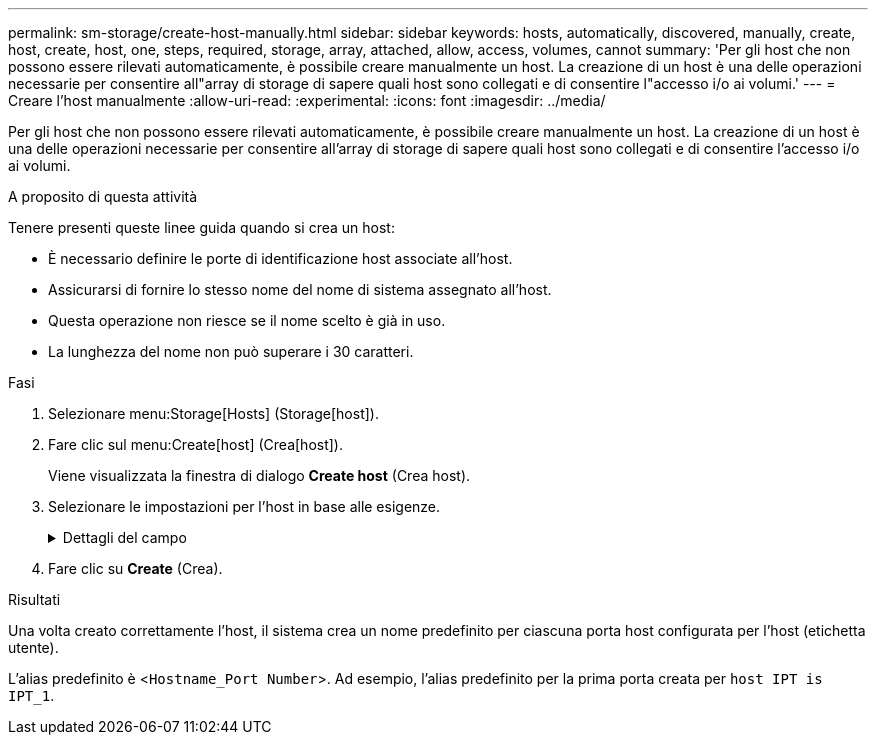 ---
permalink: sm-storage/create-host-manually.html 
sidebar: sidebar 
keywords: hosts, automatically, discovered, manually, create, host, create, host, one, steps, required, storage, array, attached, allow, access, volumes, cannot 
summary: 'Per gli host che non possono essere rilevati automaticamente, è possibile creare manualmente un host. La creazione di un host è una delle operazioni necessarie per consentire all"array di storage di sapere quali host sono collegati e di consentire l"accesso i/o ai volumi.' 
---
= Creare l'host manualmente
:allow-uri-read: 
:experimental: 
:icons: font
:imagesdir: ../media/


[role="lead"]
Per gli host che non possono essere rilevati automaticamente, è possibile creare manualmente un host. La creazione di un host è una delle operazioni necessarie per consentire all'array di storage di sapere quali host sono collegati e di consentire l'accesso i/o ai volumi.

.A proposito di questa attività
Tenere presenti queste linee guida quando si crea un host:

* È necessario definire le porte di identificazione host associate all'host.
* Assicurarsi di fornire lo stesso nome del nome di sistema assegnato all'host.
* Questa operazione non riesce se il nome scelto è già in uso.
* La lunghezza del nome non può superare i 30 caratteri.


.Fasi
. Selezionare menu:Storage[Hosts] (Storage[host]).
. Fare clic sul menu:Create[host] (Crea[host]).
+
Viene visualizzata la finestra di dialogo *Create host* (Crea host).

. Selezionare le impostazioni per l'host in base alle esigenze.
+
.Dettagli del campo
[%collapsible]
====
[cols="2*"]
|===
| Impostazione | Descrizione 


 a| 
Nome
 a| 
Digitare un nome per il nuovo host.



 a| 
Tipo di sistema operativo host
 a| 
Selezionare il sistema operativo in esecuzione sul nuovo host dall'elenco a discesa.



 a| 
Tipo di interfaccia host
 a| 
*Opzionale:* se si dispone di più tipi di interfaccia host supportati sull'array di storage, selezionare il tipo di interfaccia host che si desidera utilizzare.



 a| 
Porte host
 a| 
Effettuare una delle seguenti operazioni:

** *Selezionare interfaccia i/o*
+
In genere, le porte host devono essere state registrate ed essere disponibili dall'elenco a discesa. È possibile selezionare gli identificatori della porta host dall'elenco.

** *Aggiunta manuale*
+
Se nell'elenco non viene visualizzato un identificatore di porta host, significa che la porta host non ha effettuato l'accesso. È possibile utilizzare un'utility HBA o l'utility iSCSI Initiator per individuare gli identificatori delle porte host e associarli all'host.

+
È possibile inserire manualmente gli identificatori della porta host o copiarli/incollarli dall'utility (uno alla volta) nel campo *host ports* (Porte host).

+
È necessario selezionare un identificatore di porta host alla volta per associarlo all'host, ma è possibile continuare a selezionare tutti gli identificatori associati all'host. Ciascun identificatore viene visualizzato nel campo *host ports* (Porte host). Se necessario, è anche possibile rimuovere un identificatore selezionando la *X* accanto.





 a| 
Iniziatore CHAP
 a| 
*Opzionale:* se è stata selezionata o inserita manualmente una porta host con un iSCSI IQN e si desidera richiedere un host che tenta di accedere allo storage array per l'autenticazione mediante Challenge Handshake Authentication Protocol (CHAP), selezionare la casella di controllo *CHAP Initiator*. Per ogni porta host iSCSI selezionata o inserita manualmente, procedere come segue:

** Immettere lo stesso segreto CHAP impostato su ciascun iniziatore host iSCSI per l'autenticazione CHAP. Se si utilizza l'autenticazione CHAP reciproca (autenticazione bidirezionale che consente a un host di validarsi nell'array di storage e a un array di storage di validarsi nell'host), è necessario impostare anche il segreto CHAP per l'array di storage durante la configurazione iniziale o modificando le impostazioni.
** Lasciare vuoto il campo se non si richiede l'autenticazione dell'host. Attualmente, l'unico metodo di autenticazione iSCSI utilizzato da System Manager è CHAP.


|===
====
. Fare clic su *Create* (Crea).


.Risultati
Una volta creato correttamente l'host, il sistema crea un nome predefinito per ciascuna porta host configurata per l'host (etichetta utente).

L'alias predefinito è <``Hostname_Port Number``>. Ad esempio, l'alias predefinito per la prima porta creata per `host IPT is IPT_1`.

